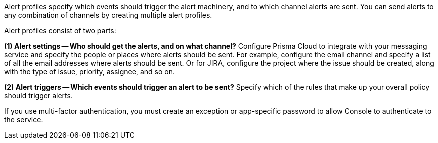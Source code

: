 Alert profiles specify which events should trigger the alert machinery, and to which channel alerts are sent.
You can send alerts to any combination of channels by creating multiple alert profiles.

Alert profiles consist of two parts:

*(1) Alert settings -- Who should get the alerts, and on what channel?*
Configure Prisma Cloud to integrate with your messaging service and specify the people or places where alerts should be sent.
For example, configure the email channel and specify a list of all the email addresses where alerts should be sent.
Or for JIRA, configure the project where the issue should be created, along with the type of issue, priority, assignee, and so on.

ifdef::email_alerts[]
image::runtime-security/email-config-1.png[]
endif::email_alerts[]

*(2) Alert triggers -- Which events should trigger an alert to be sent?*
Specify which of the rules that make up your overall policy should trigger alerts.

ifdef::google_cloud_pub_sub[]
image::runtime-security/google-cloud-pub-sub-config.png[]
endif::google_cloud_pub_sub[]

ifdef::ibm_cloud_security_advisor[]
image::runtime-security/ibm-cloud-security-advisor-config.png[]
endif::ibm_cloud_security_advisor[]

ifdef::pagerduty_alerts[]
image::runtime-security/pagerduty-config.png[]
endif::pagerduty_alerts[]

ifdef::xdr_alerts[]
image::runtime-security/cortex-xdr-config.png[]
endif::xdr_alerts[]

If you use multi-factor authentication, you must create an exception or app-specific password to allow Console to authenticate to the service.
